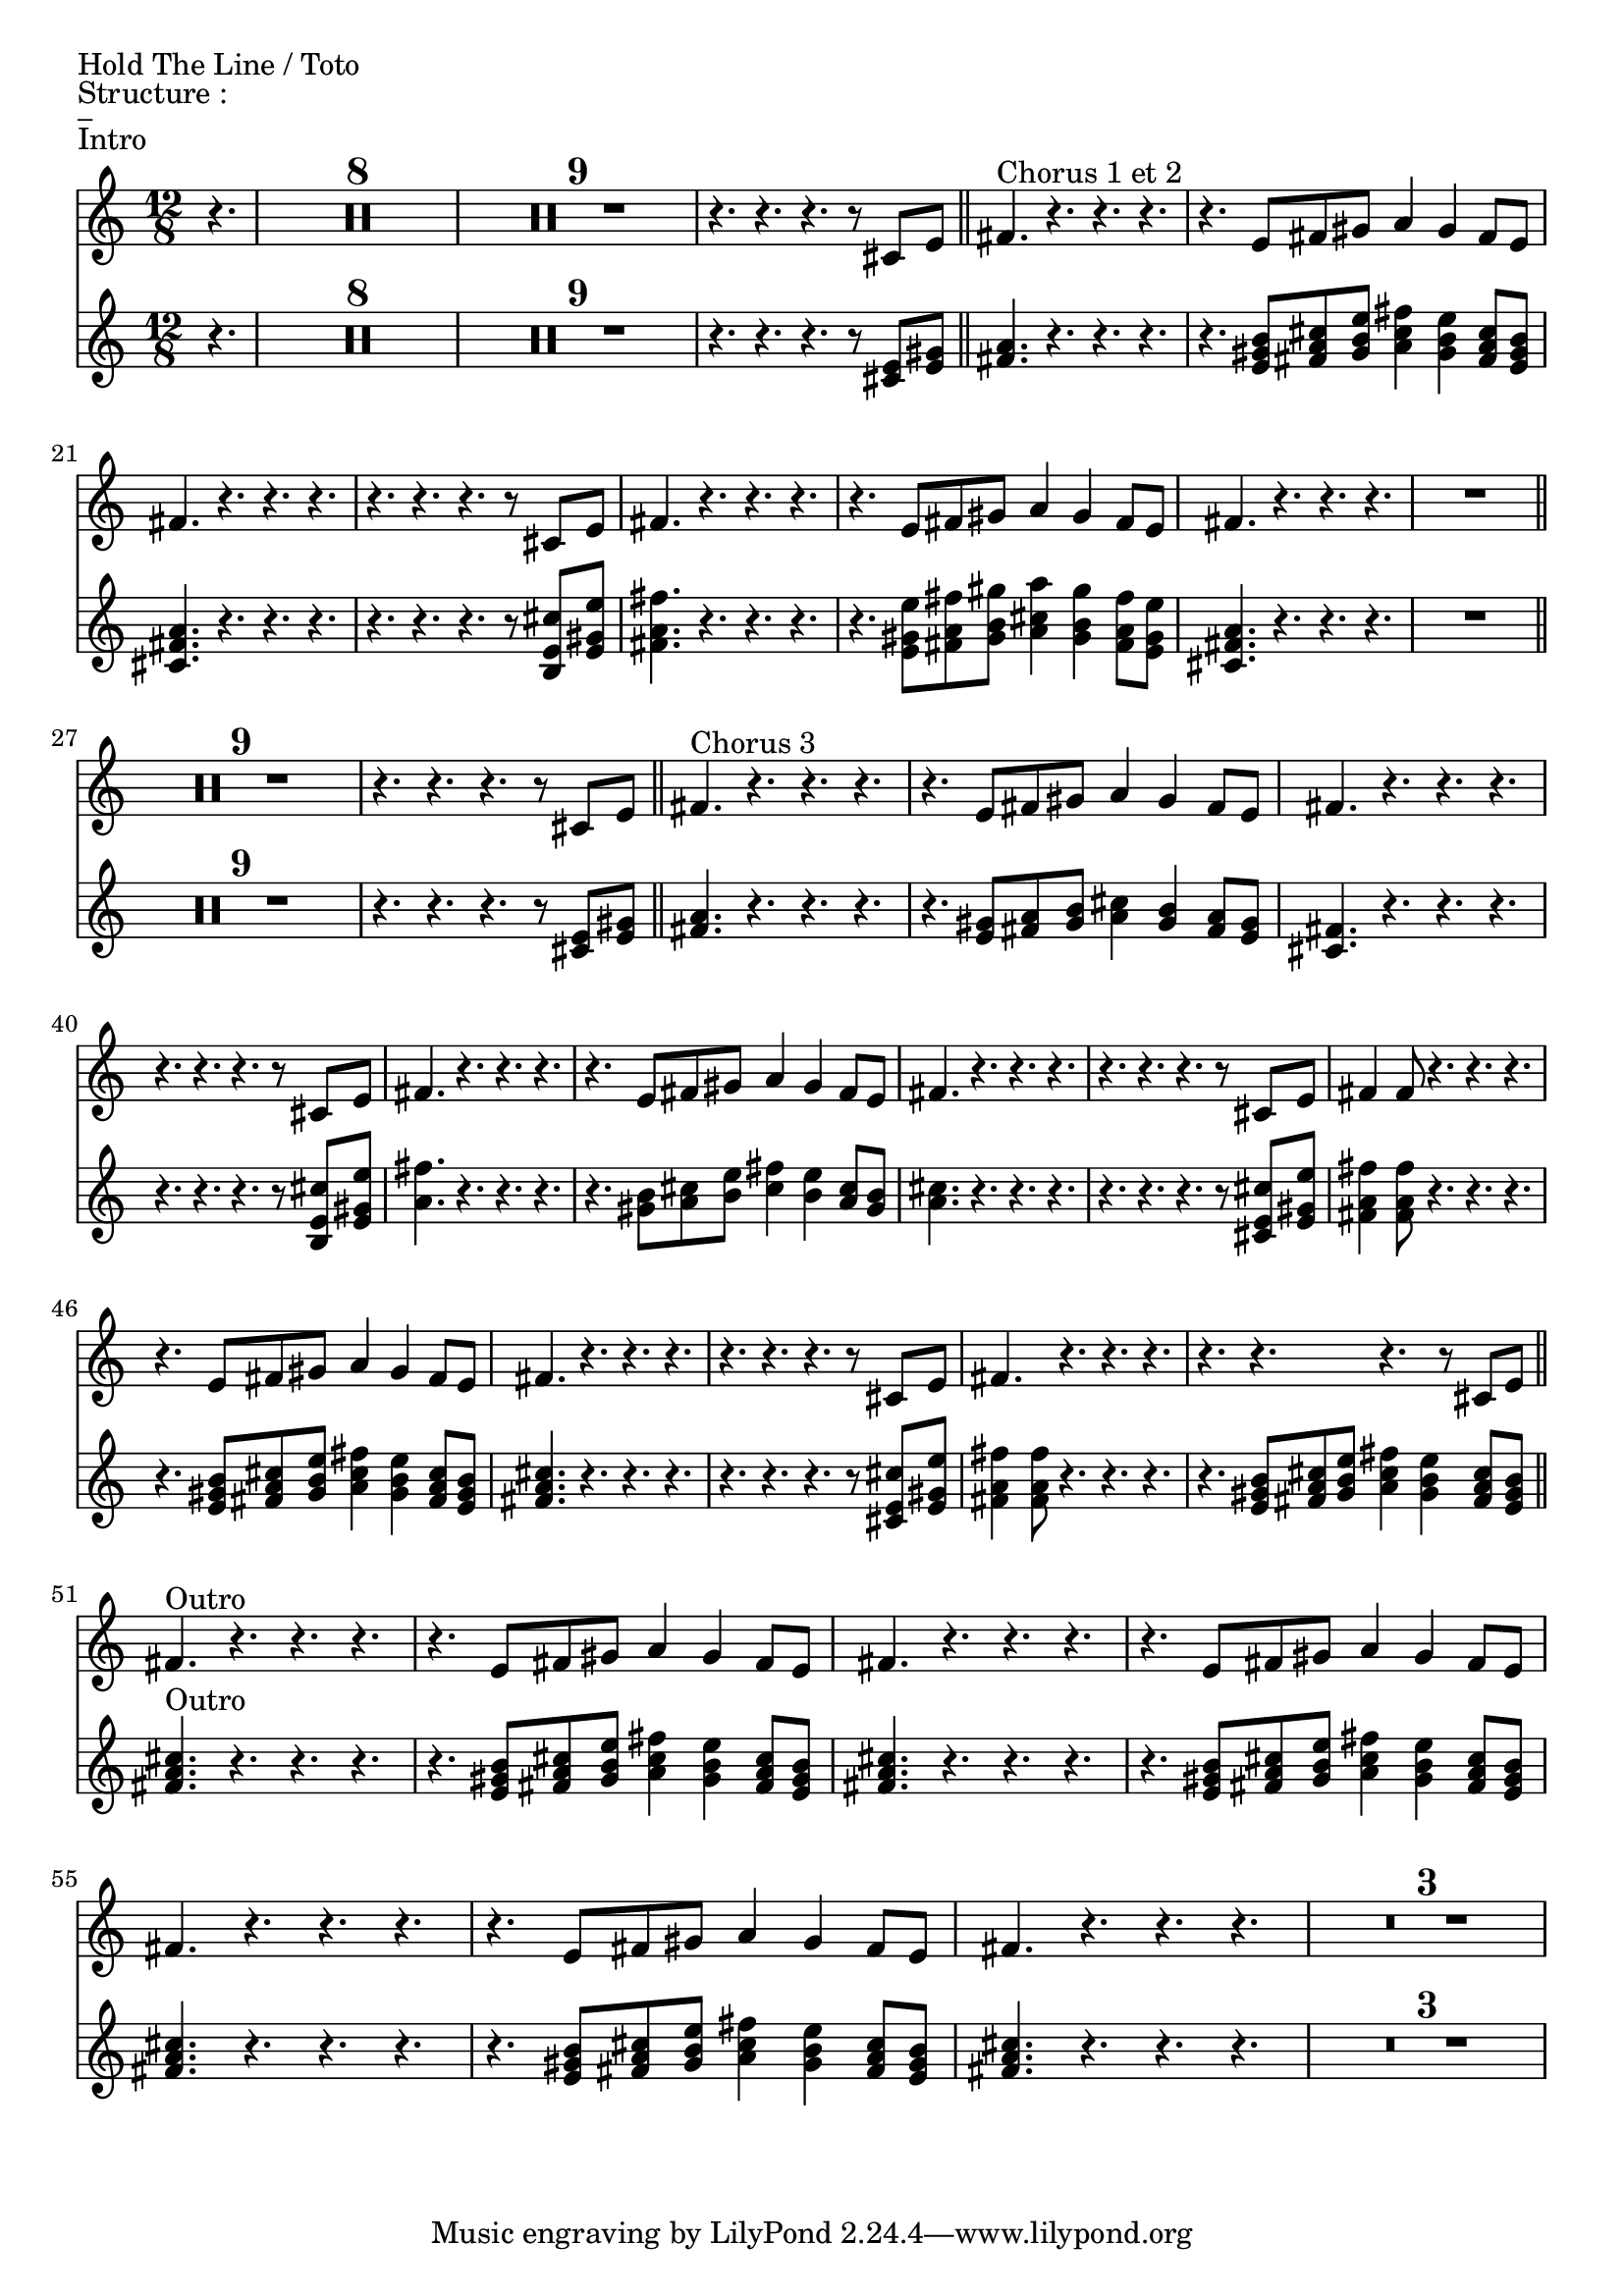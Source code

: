 %{
Index des captures d'écran
0xx chant
  01x lead
  02x backing vocals



%}





%{
Partie vocale de Hold The Line
Chorus 1 et 2
r4. r r r8  cis     e      | <fis>4.   r r r | %Lead Hold the line
r4. r r r8 <cis e> <e gis> | <fis a>4. r r r | %Back

r4. e8          fis         gis       a4           gis       fis8         e        |  fis4.       r r r | % Lead Love isn't always on time
r4. <e gis b>8 <fis a cis> <gis b e> <a cis fis>4 <gis b e> <fis a cis>8 <e gis b> | <cis fis a>4. r r r | % Back

r4. r r r8  cis     e        | <fis>4.       r r r | %Lead Hold the line
r4. r r r8 <b e b> <e gis e> | <fis a fis>4. r r r | %Back

r4. e8          fis         gis       a4           gis       fis8         e        |  fis4.       r r r | % Lead Love isn't always on time
r4. <e gis e>8 <fis a fis> <gis b gis> <a cis a>4 <gis b gis> <fis a fis>8 <e gis e> | <cis fis a>4 r r r | % Back

Chorus 3 
r4. r r r8  cis     e      | <fis>4.   r r r | %Lead Hold the line
r4. r r r8 <cis e> <e gis> | <fis a>4. r r r | %Back

r4. e8          fis         gis       a4           gis       fis8         e        |  fis4.       r r r | % Lead Love isn't always on time
r4. <e gis >8 <fis a> <gis b> <a cis>4 <gis b> <fis a>8 <e gis> | <cis fis>4 r r r | % Back

r4. r r r8  cis     e        | <fis>4.       r r r | %Lead Hold the line
r4. r r r8 <b e b> <e gis e> | <fis a fis>4. r r r | %Back

r4. e8          fis         gis       a4           gis       fis8         e        |  fis4.       r r r | % Lead Love isn't always on time
r4. <e gis e>8 <fis a fis> <gis b gis> <a cis a>4 <gis b gis> <fis a fis>8 <e gis e> | <cis fis a>4 r r r | % Back


%}

\paper {
  indent = 0\mm
%  line-width = 160\mm
%  % offset the left padding, also add 1mm as lilypond creates cropped
%  % images with a little space on the right
%  line-width = #(- line-width (* mm  3.000000) (* mm 1))
%  line-width = 160\mm - 2.0 * 10.16\mm
%  % offset the left padding, also add 1mm as lilypond creates cropped
%  % images with a little space on the right
%  line-width = #(- line-width (* mm  3.000000) (* mm 1))
%  ragged-right = ##t
	score-markup-spacing = #'((basic-distance . 8)
         (minimum-distance . 1)
         (padding . 1))
}


\version "2.24.1"
%\title = "Hold The Line"
%\composer = "Toto"

%\layout {
  
%}

guitareIntro = \chords {
	r2 
}

guitarePartieA = \chords {
	e1 a2 b2 e1 
	\time 3/4 
	a2 r4
	\time 4/4
	e1 e 
}

guitarePartieB = \chords {
	e1 e e b a2 b e a1 a1 a4 r2. r1 b1
}

guitarePartieC = \chords {
	\time 4/4
	r1 r1 r1 r1 |
	\bar "||"
	\break
}

guitareOutro = \chords {
        
	
	e1 a2 b2 e1 
	\time 3/4 
	a2 r4 
}


vocal_lead = \relative {
  %Intro
  %\set TabStaff.minimumFret = #0
  %\set TabStaff.restrainOpenStrings = ##t
  \partial 4. r4. |
  \compressMMRests { R1*12/8*8 } |
  %Verse 1 et 2
  \compressMMRests { R1*12/8*9 } |
  r4. r r r8 cis' e | \bar "||"
  %Chorus 1 et 2
  fis4.^\markup{"Chorus 1 et 2"} r r r | r4. e8 fis gis a4 gis fis8 e | fis4. r r r | r4. r r r8 cis e |
  fis4. r r r | r4. e8 fis gis a4 gis fis8 e | fis4. r r r | R1*12/8 | \bar"||" \break
   %Verse 3
  \compressMMRests { R1*12/8*9 } |
  r4. r r r8 cis e | \bar "||"
  %Chorus 3
  %72 - 75
  fis4.^\markup{"Chorus 3"} r r r | r4. e8 fis gis a4 gis fis8 e | fis4. r r r | r4. r r r8 cis e |
  %76 - 79
  fis4. r r r | r4. e8 fis gis a4 gis fis8 e | fis4. r r r | r4. r r r8 cis e |
  %80 - 85
  fis4 fis8 r4. r r | r4. e8 fis gis a4 gis fis8 e | fis4. r r r | r4. r r r8 cis e | fis4. r r r | r4. r r r8 cis e | \bar"||" \break
  %Outro
  %86 - 95
  fis4.^\markup{"Outro"} r r r | 
  r4. e8 fis gis a4 gis fis8 e | fis4. r r r | 
  r4. e8 fis gis a4 gis fis8 e | fis4. r r r | 
  r4. e8 fis gis a4 gis fis8 e | fis4. r r r | 
  \compressMMRests { R1*12/8*3 } |
}

vocal_back = \relative {
  %Intro
  %\set TabStaff.minimumFret = #0
  %\set TabStaff.restrainOpenStrings = ##t
  \partial 4. r4. |
  \compressMMRests { R1*12/8*8 } |
  %Verse 1 et 2
  \compressMMRests { R1*12/8*9 } |
  r4. r r r8 <cis' e> <e gis> | 
  %Chorus 1 et 2
  <fis a>4. r r r | r4. <e gis b>8 <fis a cis> <gis b e> <a cis fis>4 <gis b e> <fis a cis>8 <e gis b> | <cis fis a>4. r r r | r4. r r r8 <b e cis'> <e gis e'> |
  <fis a fis'>4. r r r | r4. <e gis e'>8 <fis a fis'> <gis b gis'> <a cis a'>4 <gis b gis'> <fis a fis'>8 <e gis e'> | <cis fis a>4. r r r | R1*12/8 |
  %Verse 3
  \compressMMRests { R1*12/8*9 } |
  r4. r r r8 <cis e> <e gis> | 
  %Chorus 3
  <fis a>4. r r r | r4. <e gis>8 <fis a> <gis b> <a cis>4 <gis b> <fis a>8 <e gis> | <cis fis>4. r r r | r4. r r r8 <b e cis'> <e gis e'> |
  <a fis'>4. r r r | r4. <gis b>8 <a cis> <b e> <cis fis>4 <b e> <a cis>8 <gis b> | <a cis>4. r r r | r4. r r r8 <cis, e cis'> <e gis e'> |
  <fis a fis'>4 <fis a fis'>8 r4. r r | r4. <e gis b>8 <fis a cis> <gis b e> <a cis fis>4 <gis b e> <fis a cis>8 <e gis b> | <fis a cis>4. r r r | r4. r r r8 <cis e cis'> <e gis e'> |
  <fis a fis'>4 <fis a fis'>8 r4. r r | r4. <e gis b>8 <fis a cis> <gis b e> <a cis fis>4 <gis b e> <fis a cis>8 <e gis b> | 
  %Outro
  <fis a cis>4.^\markup{Outro} r r r | 
  r4. <e gis b>8 <fis a cis> <gis b e> <a cis fis>4 <gis b e> <fis a cis>8 <e gis b> | <fis a cis>4. r r r | 
  r4. <e gis b>8 <fis a cis> <gis b e> <a cis fis>4 <gis b e> <fis a cis>8 <e gis b> | <fis a cis>4. r r r | 
  r4. <e gis b>8 <fis a cis> <gis b e> <a cis fis>4 <gis b e> <fis a cis>8 <e gis b> | <fis a cis>4. r r r |
  \compressMMRests { R1*12/8*3 } |


}


basse = \relative {
  %Intro

  \set TabStaff.minimumFret = #0
  \set TabStaff.restrainOpenStrings = ##t
  \compressMMRests { R1*4/4*8 } |
  \compressMMRests { R1*4/4*7 } |
  r2 r8 e,, f fis | \bar "||"
\repeat segno 2 {
  g-. g-. g-. g-. g-. g-. g-. g-. | g-. g-. g-. g-. g-. g-. g-. g-. | g-. g-. g-. g-. c-. c-. c-. b~ | b b g-. g-. g-. g-. f fis |
  g-. g-. g-. g-. g-. g-. g-. g-. | g-. g-. g-. g-. g-. g-. g-. g-. | g-. g-. g-. g-. c-. c-. c-. b~ | b b g-. g-. g-. g-. f fis |
  \break

  %Verse
  \set TabStaff.minimumFret = #0
  \set TabStaff.restrainOpenStrings = ##t	
  \repeat volta 2 {
    g8 g g'4 g,8 g g'4 | g,8 g g' bes,~bes c4 d8 | g,8 g g'4 f8 c f, g~ | g bes c d g d c bes |
    g8 g g'4 g,8 g g'4 | g,8 g g' d f d g4 | g,8 g g'4 f8 c f,4 | 
    \alternative {
      \volta 1 { g8 d' des c bes g f ges }
      \volta 2 { g4 g'8 f d c bes g }
    }
  }
  \bar "||"
  \break

  %Chorus
  \set TabStaff.minimumFret = #0
  \set TabStaff.restrainOpenStrings = ##t	
  c1 | aes | g4 bes8 g bes g f g~ | g g bes g bes g f4 | 
  c'1 | aes2 r8 e f fis |
  \bar "||"
}
  \break

  %Re-intro
  g-. g-. g-. g-. g-. g-. g-. g-. | g-. g-. g-. g-. g-. g-. g-. g-. | g-. g-. g-. g-. c-. c-. c-. b~ | b b g-. g-. g-. g-. f fis |
  g-. g-. g-. g-. g-. g-. g-. g-. | g-. g-. g-. g-. g-. g-. g-. g-. | g-. g-. g-. g-. c-. c-. c-. b~ | b b g-. g-. g-. g-. f fis |
  \break

  %Solo
  g bes c d g f d c | bes g f fis g bes c d | c ees f g f ees c bes | g g' f d bes c d f | 
  g bes, c g g' c, d f | bes, c bes g f g bes d | c g' f ees c bes c ees | g bes a f d c f4 |
  g8 g f d c bes g bes | c d f g bes4 g8 f | c ees f g f ees c bes | g16 bes8 bes16 c8 c16 d~ d d f8 g f |
  g, bes c d f d bes' f | g f d c bes g bes b | c c ees f g f ees f | g g f d c bes g bes |
  c1~ | c1 | f,1~ | f2 r8 e f fis | 
}


	
\markup {Hold The Line / Toto}
\markup {Structure : }
\markup {_}

\markup {Intro}
<<
  \new Voice \with {
    \omit StringNumber
  } 
  {
    \time 12/8
    \vocal_lead
  }
  \new Voice \with {
    \omit StringNumber
  }
  {
    \vocal_back
  }
%{
  \new TabStaff \with {
  }
  {
    \vocal_lead
  }
  \new TabStaff \with {
  }
  {
    \vocal_back
  }
%}
>>



